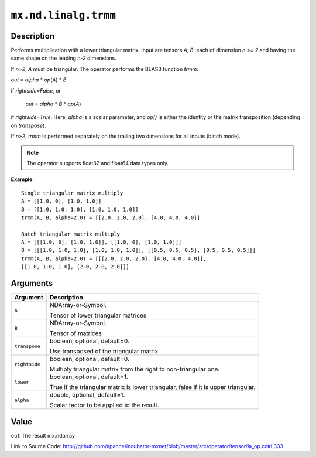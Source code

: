 

``mx.nd.linalg.trmm``
==========================================

Description
----------------------

Performs multiplication with a lower triangular matrix.
Input are tensors *A*, *B*, each of dimension *n >= 2* and having the same shape
on the leading *n-2* dimensions.

If *n=2*, *A* must be triangular. The operator performs the BLAS3 function
*trmm*:

*out* = *alpha* \* *op*\ (*A*) \* *B*

if *rightside=False*, or

   *out* = *alpha* \* *B* \* *op*\ (*A*)

if *rightside=True*. Here, *alpha* is a scalar parameter, and *op()* is either the
identity or the matrix transposition (depending on *transpose*).

If *n>2*, *trmm* is performed separately on the trailing two dimensions for all inputs
(batch mode).


.. note:: The operator supports float32 and float64 data types only.


**Example**::

	 
	 Single triangular matrix multiply
	 A = [[1.0, 0], [1.0, 1.0]]
	 B = [[1.0, 1.0, 1.0], [1.0, 1.0, 1.0]]
	 trmm(A, B, alpha=2.0) = [[2.0, 2.0, 2.0], [4.0, 4.0, 4.0]]
	 
	 Batch triangular matrix multiply
	 A = [[[1.0, 0], [1.0, 1.0]], [[1.0, 0], [1.0, 1.0]]]
	 B = [[[1.0, 1.0, 1.0], [1.0, 1.0, 1.0]], [[0.5, 0.5, 0.5], [0.5, 0.5, 0.5]]]
	 trmm(A, B, alpha=2.0) = [[[2.0, 2.0, 2.0], [4.0, 4.0, 4.0]],
	 [[1.0, 1.0, 1.0], [2.0, 2.0, 2.0]]]
	 
	 


Arguments
------------------

+----------------------------------------+------------------------------------------------------------+
| Argument                               | Description                                                |
+========================================+============================================================+
| ``A``                                  | NDArray-or-Symbol.                                         |
|                                        |                                                            |
|                                        | Tensor of lower triangular matrices                        |
+----------------------------------------+------------------------------------------------------------+
| ``B``                                  | NDArray-or-Symbol.                                         |
|                                        |                                                            |
|                                        | Tensor of matrices                                         |
+----------------------------------------+------------------------------------------------------------+
| ``transpose``                          | boolean, optional, default=0.                              |
|                                        |                                                            |
|                                        | Use transposed of the triangular matrix                    |
+----------------------------------------+------------------------------------------------------------+
| ``rightside``                          | boolean, optional, default=0.                              |
|                                        |                                                            |
|                                        | Multiply triangular matrix from the right to               |
|                                        | non-triangular                                             |
|                                        | one.                                                       |
+----------------------------------------+------------------------------------------------------------+
| ``lower``                              | boolean, optional, default=1.                              |
|                                        |                                                            |
|                                        | True if the triangular matrix is lower triangular, false   |
|                                        | if it is upper                                             |
|                                        | triangular.                                                |
+----------------------------------------+------------------------------------------------------------+
| ``alpha``                              | double, optional, default=1.                               |
|                                        |                                                            |
|                                        | Scalar factor to be applied to the result.                 |
+----------------------------------------+------------------------------------------------------------+

Value
----------

``out`` The result mx.ndarray


Link to Source Code: http://github.com/apache/incubator-mxnet/blob/master/src/operator/tensor/la_op.cc#L333

